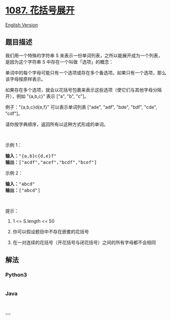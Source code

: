 * [[https://leetcode-cn.com/problems/brace-expansion][1087. 花括号展开]]
  :PROPERTIES:
  :CUSTOM_ID: 花括号展开
  :END:
[[./solution/1000-1099/1087.Brace Expansion/README_EN.org][English
Version]]

** 题目描述
   :PROPERTIES:
   :CUSTOM_ID: 题目描述
   :END:

#+begin_html
  <!-- 这里写题目描述 -->
#+end_html

#+begin_html
  <p>
#+end_html

我们用一个特殊的字符串 S 来表示一份单词列表，之所以能展开成为一个列表，是因为这个字符串 S 中存在一个叫做「选项」的概念：

#+begin_html
  </p>
#+end_html

#+begin_html
  <p>
#+end_html

单词中的每个字母可能只有一个选项或存在多个备选项。如果只有一个选项，那么该字母按原样表示。

#+begin_html
  </p>
#+end_html

#+begin_html
  <p>
#+end_html

如果存在多个选项，就会以花括号包裹来表示这些选项（使它们与其他字母分隔开），例如
"{a,b,c}" 表示 ["a", "b", "c"]。

#+begin_html
  </p>
#+end_html

#+begin_html
  <p>
#+end_html

例子："{a,b,c}d{e,f}" 可以表示单词列表 ["ade", "adf", "bde", "bdf",
"cde", "cdf"]。

#+begin_html
  </p>
#+end_html

#+begin_html
  <p>
#+end_html

请你按字典顺序，返回所有以这种方式形成的单词。

#+begin_html
  </p>
#+end_html

#+begin_html
  <p>
#+end_html

 

#+begin_html
  </p>
#+end_html

#+begin_html
  <p>
#+end_html

示例 1：

#+begin_html
  </p>
#+end_html

#+begin_html
  <pre><strong>输入：</strong>&quot;{a,b}c{d,e}f&quot;
  <strong>输出：</strong>[&quot;acdf&quot;,&quot;acef&quot;,&quot;bcdf&quot;,&quot;bcef&quot;]
  </pre>
#+end_html

#+begin_html
  <p>
#+end_html

示例 2：

#+begin_html
  </p>
#+end_html

#+begin_html
  <pre><strong>输入：</strong>&quot;abcd&quot;
  <strong>输出：</strong>[&quot;abcd&quot;]
  </pre>
#+end_html

#+begin_html
  <p>
#+end_html

 

#+begin_html
  </p>
#+end_html

#+begin_html
  <p>
#+end_html

提示：

#+begin_html
  </p>
#+end_html

#+begin_html
  <ol>
#+end_html

#+begin_html
  <li>
#+end_html

1 <= S.length <= 50

#+begin_html
  </li>
#+end_html

#+begin_html
  <li>
#+end_html

你可以假设题目中不存在嵌套的花括号

#+begin_html
  </li>
#+end_html

#+begin_html
  <li>
#+end_html

在一对连续的花括号（开花括号与闭花括号）之间的所有字母都不会相同

#+begin_html
  </li>
#+end_html

#+begin_html
  </ol>
#+end_html

** 解法
   :PROPERTIES:
   :CUSTOM_ID: 解法
   :END:

#+begin_html
  <!-- 这里可写通用的实现逻辑 -->
#+end_html

#+begin_html
  <!-- tabs:start -->
#+end_html

*** *Python3*
    :PROPERTIES:
    :CUSTOM_ID: python3
    :END:

#+begin_html
  <!-- 这里可写当前语言的特殊实现逻辑 -->
#+end_html

#+begin_src python
#+end_src

*** *Java*
    :PROPERTIES:
    :CUSTOM_ID: java
    :END:

#+begin_html
  <!-- 这里可写当前语言的特殊实现逻辑 -->
#+end_html

#+begin_src java
#+end_src

*** *...*
    :PROPERTIES:
    :CUSTOM_ID: section
    :END:
#+begin_example
#+end_example

#+begin_html
  <!-- tabs:end -->
#+end_html
